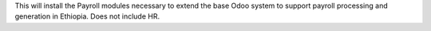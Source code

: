 This will install the Payroll modules necessary to extend the base Odoo system to support payroll processing and generation in Ethiopia.
Does not include HR.
